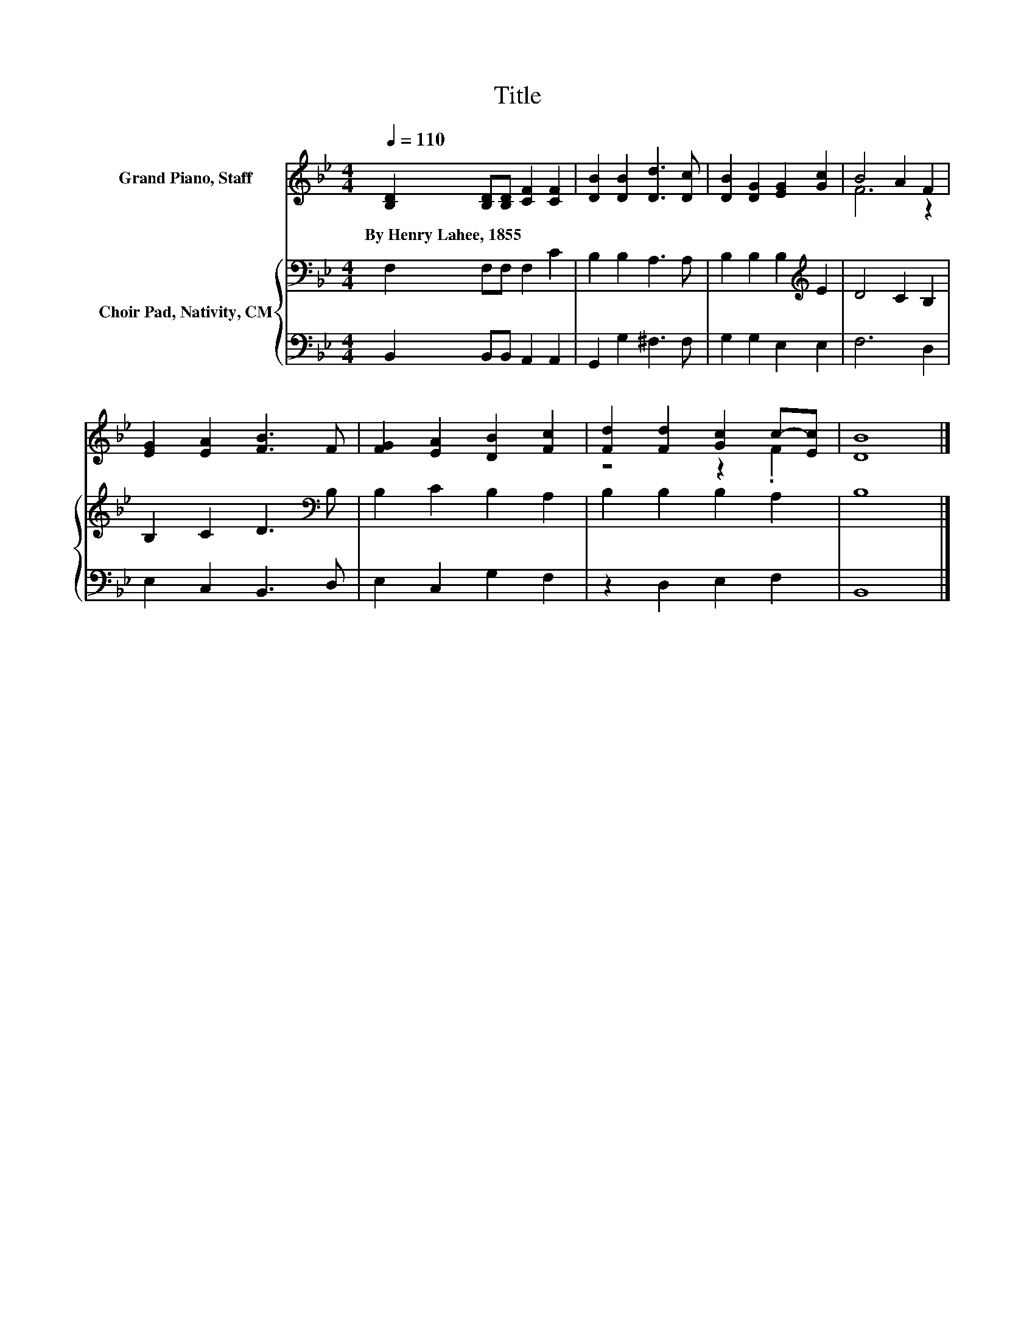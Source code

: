 X:1
T:Title
%%score ( 1 2 ) { 3 | 4 }
L:1/8
Q:1/4=110
M:4/4
K:Bb
V:1 treble nm="Grand Piano, Staff"
V:2 treble 
V:3 bass nm="Choir Pad, Nativity, CM"
V:4 bass 
V:1
 [B,D]2 [B,D][B,D] [CF]2 [CF]2 | [DB]2 [DB]2 [Dd]3 [Dc] | [DB]2 [DG]2 [EG]2 [Gc]2 | B4 A2 F2 | %4
w: By~Henry~Lahee,~1855 * * * *||||
 [EG]2 [EA]2 [FB]3 F | [FG]2 [EA]2 [DB]2 [Fc]2 | [Fd]2 [Fd]2 [Gc]2 c-[Ec] | [DB]8 |] %8
w: ||||
V:2
 x8 | x8 | x8 | F6 z2 | x8 | x8 | z4 z2 .F2 | x8 |] %8
V:3
 F,2 F,F, F,2 C2 | B,2 B,2 A,3 A, | B,2 B,2 B,2[K:treble] E2 | D4 C2 B,2 | B,2 C2 D3[K:bass] B, | %5
 B,2 C2 B,2 A,2 | B,2 B,2 B,2 A,2 | B,8 |] %8
V:4
 B,,2 B,,B,, A,,2 A,,2 | G,,2 G,2 ^F,3 F, | G,2 G,2 E,2 E,2 | F,6 D,2 | E,2 C,2 B,,3 D, | %5
 E,2 C,2 G,2 F,2 | z2 D,2 E,2 F,2 | B,,8 |] %8

